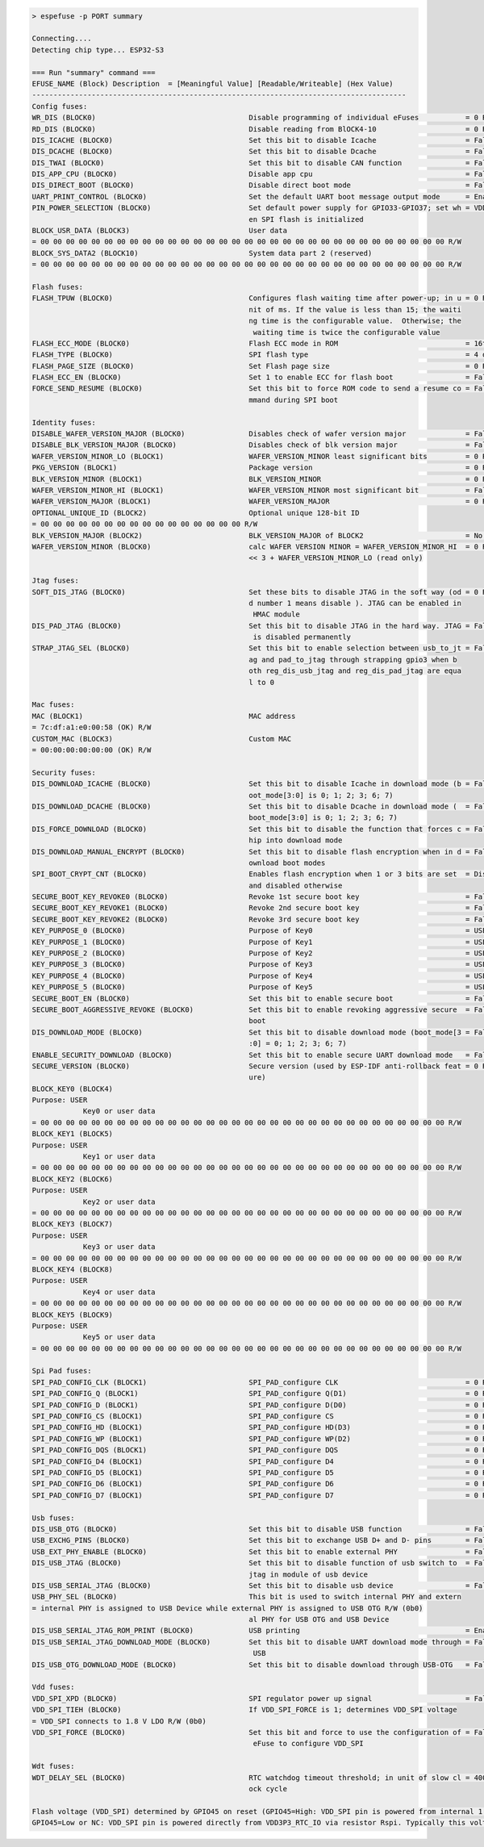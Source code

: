 .. code-block:: none

    > espefuse -p PORT summary

    Connecting....
    Detecting chip type... ESP32-S3

    === Run "summary" command ===
    EFUSE_NAME (Block) Description  = [Meaningful Value] [Readable/Writeable] (Hex Value)
    ----------------------------------------------------------------------------------------
    Config fuses:
    WR_DIS (BLOCK0)                                    Disable programming of individual eFuses           = 0 R/W (0x00000000)
    RD_DIS (BLOCK0)                                    Disable reading from BlOCK4-10                     = 0 R/W (0b0000000)
    DIS_ICACHE (BLOCK0)                                Set this bit to disable Icache                     = False R/W (0b0)
    DIS_DCACHE (BLOCK0)                                Set this bit to disable Dcache                     = False R/W (0b0)
    DIS_TWAI (BLOCK0)                                  Set this bit to disable CAN function               = False R/W (0b0)
    DIS_APP_CPU (BLOCK0)                               Disable app cpu                                    = False R/W (0b0)
    DIS_DIRECT_BOOT (BLOCK0)                           Disable direct boot mode                           = False R/W (0b0)
    UART_PRINT_CONTROL (BLOCK0)                        Set the default UART boot message output mode      = Enable R/W (0b00)
    PIN_POWER_SELECTION (BLOCK0)                       Set default power supply for GPIO33-GPIO37; set wh = VDD3P3_CPU R/W (0b0)
                                                       en SPI flash is initialized
    BLOCK_USR_DATA (BLOCK3)                            User data
    = 00 00 00 00 00 00 00 00 00 00 00 00 00 00 00 00 00 00 00 00 00 00 00 00 00 00 00 00 00 00 00 00 R/W
    BLOCK_SYS_DATA2 (BLOCK10)                          System data part 2 (reserved)
    = 00 00 00 00 00 00 00 00 00 00 00 00 00 00 00 00 00 00 00 00 00 00 00 00 00 00 00 00 00 00 00 00 R/W

    Flash fuses:
    FLASH_TPUW (BLOCK0)                                Configures flash waiting time after power-up; in u = 0 R/W (0x0)
                                                       nit of ms. If the value is less than 15; the waiti
                                                       ng time is the configurable value.  Otherwise; the
                                                        waiting time is twice the configurable value
    FLASH_ECC_MODE (BLOCK0)                            Flash ECC mode in ROM                              = 16to18 byte R/W (0b0)
    FLASH_TYPE (BLOCK0)                                SPI flash type                                     = 4 data lines R/W (0b0)
    FLASH_PAGE_SIZE (BLOCK0)                           Set Flash page size                                = 0 R/W (0b00)
    FLASH_ECC_EN (BLOCK0)                              Set 1 to enable ECC for flash boot                 = False R/W (0b0)
    FORCE_SEND_RESUME (BLOCK0)                         Set this bit to force ROM code to send a resume co = False R/W (0b0)
                                                       mmand during SPI boot

    Identity fuses:
    DISABLE_WAFER_VERSION_MAJOR (BLOCK0)               Disables check of wafer version major              = False R/W (0b0)
    DISABLE_BLK_VERSION_MAJOR (BLOCK0)                 Disables check of blk version major                = False R/W (0b0)
    WAFER_VERSION_MINOR_LO (BLOCK1)                    WAFER_VERSION_MINOR least significant bits         = 0 R/W (0b000)
    PKG_VERSION (BLOCK1)                               Package version                                    = 0 R/W (0b000)
    BLK_VERSION_MINOR (BLOCK1)                         BLK_VERSION_MINOR                                  = 0 R/W (0b000)
    WAFER_VERSION_MINOR_HI (BLOCK1)                    WAFER_VERSION_MINOR most significant bit           = False R/W (0b0)
    WAFER_VERSION_MAJOR (BLOCK1)                       WAFER_VERSION_MAJOR                                = 0 R/W (0b00)
    OPTIONAL_UNIQUE_ID (BLOCK2)                        Optional unique 128-bit ID
    = 00 00 00 00 00 00 00 00 00 00 00 00 00 00 00 00 R/W
    BLK_VERSION_MAJOR (BLOCK2)                         BLK_VERSION_MAJOR of BLOCK2                        = No calib R/W (0b00)
    WAFER_VERSION_MINOR (BLOCK0)                       calc WAFER VERSION MINOR = WAFER_VERSION_MINOR_HI  = 0 R/W (0x0)
                                                       << 3 + WAFER_VERSION_MINOR_LO (read only)

    Jtag fuses:
    SOFT_DIS_JTAG (BLOCK0)                             Set these bits to disable JTAG in the soft way (od = 0 R/W (0b000)
                                                       d number 1 means disable ). JTAG can be enabled in
                                                        HMAC module
    DIS_PAD_JTAG (BLOCK0)                              Set this bit to disable JTAG in the hard way. JTAG = False R/W (0b0)
                                                        is disabled permanently
    STRAP_JTAG_SEL (BLOCK0)                            Set this bit to enable selection between usb_to_jt = False R/W (0b0)
                                                       ag and pad_to_jtag through strapping gpio3 when b
                                                       oth reg_dis_usb_jtag and reg_dis_pad_jtag are equa
                                                       l to 0

    Mac fuses:
    MAC (BLOCK1)                                       MAC address
    = 7c:df:a1:e0:00:58 (OK) R/W
    CUSTOM_MAC (BLOCK3)                                Custom MAC
    = 00:00:00:00:00:00 (OK) R/W

    Security fuses:
    DIS_DOWNLOAD_ICACHE (BLOCK0)                       Set this bit to disable Icache in download mode (b = False R/W (0b0)
                                                       oot_mode[3:0] is 0; 1; 2; 3; 6; 7)
    DIS_DOWNLOAD_DCACHE (BLOCK0)                       Set this bit to disable Dcache in download mode (  = False R/W (0b0)
                                                       boot_mode[3:0] is 0; 1; 2; 3; 6; 7)
    DIS_FORCE_DOWNLOAD (BLOCK0)                        Set this bit to disable the function that forces c = False R/W (0b0)
                                                       hip into download mode
    DIS_DOWNLOAD_MANUAL_ENCRYPT (BLOCK0)               Set this bit to disable flash encryption when in d = False R/W (0b0)
                                                       ownload boot modes
    SPI_BOOT_CRYPT_CNT (BLOCK0)                        Enables flash encryption when 1 or 3 bits are set  = Disable R/W (0b000)
                                                       and disabled otherwise
    SECURE_BOOT_KEY_REVOKE0 (BLOCK0)                   Revoke 1st secure boot key                         = False R/W (0b0)
    SECURE_BOOT_KEY_REVOKE1 (BLOCK0)                   Revoke 2nd secure boot key                         = False R/W (0b0)
    SECURE_BOOT_KEY_REVOKE2 (BLOCK0)                   Revoke 3rd secure boot key                         = False R/W (0b0)
    KEY_PURPOSE_0 (BLOCK0)                             Purpose of Key0                                    = USER R/W (0x0)
    KEY_PURPOSE_1 (BLOCK0)                             Purpose of Key1                                    = USER R/W (0x0)
    KEY_PURPOSE_2 (BLOCK0)                             Purpose of Key2                                    = USER R/W (0x0)
    KEY_PURPOSE_3 (BLOCK0)                             Purpose of Key3                                    = USER R/W (0x0)
    KEY_PURPOSE_4 (BLOCK0)                             Purpose of Key4                                    = USER R/W (0x0)
    KEY_PURPOSE_5 (BLOCK0)                             Purpose of Key5                                    = USER R/W (0x0)
    SECURE_BOOT_EN (BLOCK0)                            Set this bit to enable secure boot                 = False R/W (0b0)
    SECURE_BOOT_AGGRESSIVE_REVOKE (BLOCK0)             Set this bit to enable revoking aggressive secure  = False R/W (0b0)
                                                       boot
    DIS_DOWNLOAD_MODE (BLOCK0)                         Set this bit to disable download mode (boot_mode[3 = False R/W (0b0)
                                                       :0] = 0; 1; 2; 3; 6; 7)
    ENABLE_SECURITY_DOWNLOAD (BLOCK0)                  Set this bit to enable secure UART download mode   = False R/W (0b0)
    SECURE_VERSION (BLOCK0)                            Secure version (used by ESP-IDF anti-rollback feat = 0 R/W (0x0000)
                                                       ure)
    BLOCK_KEY0 (BLOCK4)
    Purpose: USER
                Key0 or user data
    = 00 00 00 00 00 00 00 00 00 00 00 00 00 00 00 00 00 00 00 00 00 00 00 00 00 00 00 00 00 00 00 00 R/W
    BLOCK_KEY1 (BLOCK5)
    Purpose: USER
                Key1 or user data
    = 00 00 00 00 00 00 00 00 00 00 00 00 00 00 00 00 00 00 00 00 00 00 00 00 00 00 00 00 00 00 00 00 R/W
    BLOCK_KEY2 (BLOCK6)
    Purpose: USER
                Key2 or user data
    = 00 00 00 00 00 00 00 00 00 00 00 00 00 00 00 00 00 00 00 00 00 00 00 00 00 00 00 00 00 00 00 00 R/W
    BLOCK_KEY3 (BLOCK7)
    Purpose: USER
                Key3 or user data
    = 00 00 00 00 00 00 00 00 00 00 00 00 00 00 00 00 00 00 00 00 00 00 00 00 00 00 00 00 00 00 00 00 R/W
    BLOCK_KEY4 (BLOCK8)
    Purpose: USER
                Key4 or user data
    = 00 00 00 00 00 00 00 00 00 00 00 00 00 00 00 00 00 00 00 00 00 00 00 00 00 00 00 00 00 00 00 00 R/W
    BLOCK_KEY5 (BLOCK9)
    Purpose: USER
                Key5 or user data
    = 00 00 00 00 00 00 00 00 00 00 00 00 00 00 00 00 00 00 00 00 00 00 00 00 00 00 00 00 00 00 00 00 R/W

    Spi Pad fuses:
    SPI_PAD_CONFIG_CLK (BLOCK1)                        SPI_PAD_configure CLK                              = 0 R/W (0b000000)
    SPI_PAD_CONFIG_Q (BLOCK1)                          SPI_PAD_configure Q(D1)                            = 0 R/W (0b000000)
    SPI_PAD_CONFIG_D (BLOCK1)                          SPI_PAD_configure D(D0)                            = 0 R/W (0b000000)
    SPI_PAD_CONFIG_CS (BLOCK1)                         SPI_PAD_configure CS                               = 0 R/W (0b000000)
    SPI_PAD_CONFIG_HD (BLOCK1)                         SPI_PAD_configure HD(D3)                           = 0 R/W (0b000000)
    SPI_PAD_CONFIG_WP (BLOCK1)                         SPI_PAD_configure WP(D2)                           = 0 R/W (0b000000)
    SPI_PAD_CONFIG_DQS (BLOCK1)                        SPI_PAD_configure DQS                              = 0 R/W (0b000000)
    SPI_PAD_CONFIG_D4 (BLOCK1)                         SPI_PAD_configure D4                               = 0 R/W (0b000000)
    SPI_PAD_CONFIG_D5 (BLOCK1)                         SPI_PAD_configure D5                               = 0 R/W (0b000000)
    SPI_PAD_CONFIG_D6 (BLOCK1)                         SPI_PAD_configure D6                               = 0 R/W (0b000000)
    SPI_PAD_CONFIG_D7 (BLOCK1)                         SPI_PAD_configure D7                               = 0 R/W (0b000000)

    Usb fuses:
    DIS_USB_OTG (BLOCK0)                               Set this bit to disable USB function               = False R/W (0b0)
    USB_EXCHG_PINS (BLOCK0)                            Set this bit to exchange USB D+ and D- pins        = False R/W (0b0)
    USB_EXT_PHY_ENABLE (BLOCK0)                        Set this bit to enable external PHY                = False R/W (0b0)
    DIS_USB_JTAG (BLOCK0)                              Set this bit to disable function of usb switch to  = False R/W (0b0)
                                                       jtag in module of usb device
    DIS_USB_SERIAL_JTAG (BLOCK0)                       Set this bit to disable usb device                 = False R/W (0b0)
    USB_PHY_SEL (BLOCK0)                               This bit is used to switch internal PHY and extern
    = internal PHY is assigned to USB Device while external PHY is assigned to USB OTG R/W (0b0)
                                                       al PHY for USB OTG and USB Device
    DIS_USB_SERIAL_JTAG_ROM_PRINT (BLOCK0)             USB printing                                       = Enable R/W (0b0)
    DIS_USB_SERIAL_JTAG_DOWNLOAD_MODE (BLOCK0)         Set this bit to disable UART download mode through = False R/W (0b0)
                                                        USB
    DIS_USB_OTG_DOWNLOAD_MODE (BLOCK0)                 Set this bit to disable download through USB-OTG   = False R/W (0b0)

    Vdd fuses:
    VDD_SPI_XPD (BLOCK0)                               SPI regulator power up signal                      = False R/W (0b0)
    VDD_SPI_TIEH (BLOCK0)                              If VDD_SPI_FORCE is 1; determines VDD_SPI voltage
    = VDD_SPI connects to 1.8 V LDO R/W (0b0)
    VDD_SPI_FORCE (BLOCK0)                             Set this bit and force to use the configuration of = False R/W (0b0)
                                                        eFuse to configure VDD_SPI

    Wdt fuses:
    WDT_DELAY_SEL (BLOCK0)                             RTC watchdog timeout threshold; in unit of slow cl = 40000 R/W (0b00)
                                                       ock cycle

    Flash voltage (VDD_SPI) determined by GPIO45 on reset (GPIO45=High: VDD_SPI pin is powered from internal 1.8V LDO
    GPIO45=Low or NC: VDD_SPI pin is powered directly from VDD3P3_RTC_IO via resistor Rspi. Typically this voltage is 3.3 V).
